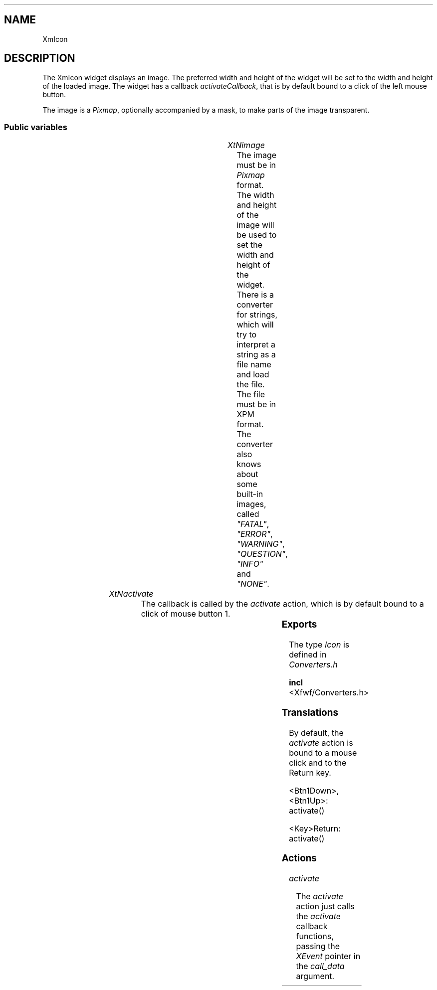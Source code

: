 '\" t
.TH "" 3 "" "Version 3.0" "Free Widget Foundation"
.SH NAME
XmIcon
.SH DESCRIPTION
The XmIcon widget displays an image. The preferred width and height
of the widget will be set to the width and height of the loaded
image. The widget has a callback \fIactivateCallback\fP, that is by
default bound to a click of the left mouse button.

The image is a \fIPixmap\fP, optionally accompanied by a mask, to make
parts of the image transparent.

.SS "Public variables"

.ps -2
.TS
center box;
cBsss
lB|lB|lB|lB
l|l|l|l.
XmIcon
Name	Class	Type	Default
XtNimage	XtCImage	Icon *	NULL 
XtNactivate	XtCActivate	Callback	NULL 

.TE
.ps +2

.TP
.I "XtNimage"
The image must be in \fIPixmap\fP format. The width and height of the
image will be used to set the width and height of the widget.  There
is a converter for strings, which will
try to interpret a string as a file name and load the file. The file
must be in XPM format. The converter also knows about some built-in
images, called \fI"FATAL"\fP, \fI"ERROR"\fP, \fI"WARNING"\fP, \fI"QUESTION"\fP,
\fI"INFO"\fP and \fI"NONE"\fP.

	

.TP
.I "XtNactivate"
The callback is called by the \fIactivate\fP action, which is by default
bound to a click of mouse button 1.

	

.ps -2
.TS
center box;
cBsss
lB|lB|lB|lB
l|l|l|l.
XmManager
Name	Class	Type	Default
XtNbottom_shadow_color	XtCBottom_shadow_color	Pixel 	0 
XtNbottom_shadow_pixmap	XtCBottom_shadow_pixmap	Pixmap 	0 
XtNforeground	XtCForeground	Pixel 	0 
XtNhelp_callback	XtCHelp_callback	Callback	NULL 
XtNhighlight_color	XtCHighlight_color	Pixel 	0 
XtNhighlight_pixmap	XtCHighlight_pixmap	Pixmap 	None 
XtNinitial_focus	XtCInitial_focus	Widget 	NULL 
navigationType	XtCNavigationType	NavigationType	XmTAB_GROUP 
XtNshadow_thickness	XtCShadow_thickness	Dimension 	0 
XtNstring_direction	XtCString_direction	XMStringDirection 	0 
XtNtop_shadow_color	XtCTop_shadow_color	Pixel 	0 
XtNtop_shadow_pixmap	XtCTop_shadow_pixmap	Pixmap 	None 
XtNtraversal_on	XtCTraversal_on	Boolean 	True 
XtNunit_type	XtCUnit_type	Unsigned  char 	XmPIXELS 
XtNuser_data	XtCUser_data	XTPointer 	NULL 

.TE
.ps +2

.ps -2
.TS
center box;
cBsss
lB|lB|lB|lB
l|l|l|l.
Composite
Name	Class	Type	Default
XtNchildren	XtCChildren	WidgetList 	NULL 
insertPosition	XtCInsertPosition	XTOrderProc 	NULL 
numChildren	XtCNumChildren	Cardinal 	0 

.TE
.ps +2

.ps -2
.TS
center box;
cBsss
lB|lB|lB|lB
l|l|l|l.
Core
Name	Class	Type	Default
XtNx	XtCX	Position 	0 
XtNy	XtCY	Position 	0 
XtNwidth	XtCWidth	Dimension 	0 
XtNheight	XtCHeight	Dimension 	0 
borderWidth	XtCBorderWidth	Dimension 	0 
XtNcolormap	XtCColormap	Colormap 	NULL 
XtNdepth	XtCDepth	Int 	0 
destroyCallback	XtCDestroyCallback	XTCallbackList 	NULL 
XtNsensitive	XtCSensitive	Boolean 	True 
XtNtm	XtCTm	XTTMRec 	NULL 
ancestorSensitive	XtCAncestorSensitive	Boolean 	False 
accelerators	XtCAccelerators	XTTranslations 	NULL 
borderColor	XtCBorderColor	Pixel 	0 
borderPixmap	XtCBorderPixmap	Pixmap 	NULL 
background	XtCBackground	Pixel 	0 
backgroundPixmap	XtCBackgroundPixmap	Pixmap 	NULL 
mappedWhenManaged	XtCMappedWhenManaged	Boolean 	True 
XtNscreen	XtCScreen	Screen *	NULL 

.TE
.ps +2

.SS "Exports"

The type \fIIcon\fP is defined in \fIConverters.h\fP

.nf

.B incl
 <Xfwf/Converters.h>
.fi

.SS "Translations"

By default, the \fIactivate\fP action is bound to a mouse click and to
the Return key.

	

.nf
<Btn1Down>,<Btn1Up>: activate() 
.fi

.nf
<Key>Return: activate() 
.fi

.SS "Actions"

.TP
.I "activate

The \fIactivate\fP action just calls the \fIactivate\fP callback functions,
passing the \fIXEvent\fP pointer in the \fIcall_data\fP argument.

